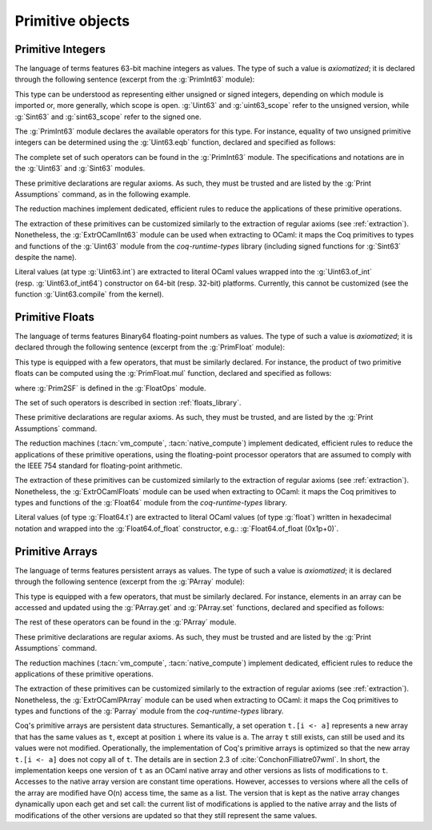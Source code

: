 Primitive objects
=================

.. _primitive-integers:

Primitive Integers
------------------

The language of terms features 63-bit machine integers as values. The type of
such a value is *axiomatized*; it is declared through the following sentence
(excerpt from the :g:`PrimInt63` module):

.. coqdoc::

   Primitive int := #int63_type.

This type can be understood as representing either unsigned or signed integers,
depending on which module is imported or, more generally, which scope is open.
:g:`Uint63` and :g:`uint63_scope` refer to the unsigned version, while :g:`Sint63`
and :g:`sint63_scope` refer to the signed one.

The :g:`PrimInt63` module declares the available operators for this type.
For instance, equality of two unsigned primitive integers can be determined using
the :g:`Uint63.eqb` function, declared and specified as follows:

.. coqdoc::

   Primitive eqb := #int63_eq.
   Notation "m '==' n" := (eqb m n) (at level 70, no associativity) : uint63_scope.

   Axiom eqb_correct : forall i j, (i == j)%uint63 = true -> i = j.

The complete set of such operators can be found in the :g:`PrimInt63` module.
The specifications and notations are in the :g:`Uint63` and :g:`Sint63`
modules.

These primitive declarations are regular axioms. As such, they must be trusted and are listed by the
:g:`Print Assumptions` command, as in the following example.

.. coqtop:: in reset

   From Coq Require Import Uint63.
   Lemma one_minus_one_is_zero : (1 - 1 = 0)%uint63.
   Proof. apply eqb_correct; vm_compute; reflexivity. Qed.

.. coqtop:: all

   Print Assumptions one_minus_one_is_zero.

The reduction machines implement dedicated, efficient rules to reduce the
applications of these primitive operations.

The extraction of these primitives can be customized similarly to the extraction
of regular axioms (see :ref:`extraction`). Nonetheless, the :g:`ExtrOCamlInt63`
module can be used when extracting to OCaml: it maps the Coq primitives to types
and functions of the :g:`Uint63` module from the `coq-runtime-types` library
(including signed functions for :g:`Sint63` despite the name).

Literal values (at type :g:`Uint63.int`) are extracted to literal OCaml values
wrapped into the :g:`Uint63.of_int` (resp. :g:`Uint63.of_int64`) constructor on
64-bit (resp. 32-bit) platforms. Currently, this cannot be customized (see the
function :g:`Uint63.compile` from the kernel).

.. _primitive-floats:

Primitive Floats
----------------

The language of terms features Binary64 floating-point numbers as values.
The type of such a value is *axiomatized*; it is declared through the
following sentence (excerpt from the :g:`PrimFloat` module):

.. coqdoc::

   Primitive float := #float64_type.

This type is equipped with a few operators, that must be similarly declared.
For instance, the product of two primitive floats can be computed using the
:g:`PrimFloat.mul` function, declared and specified as follows:

.. coqdoc::

   Primitive mul := #float64_mul.
   Notation "x * y" := (mul x y) : float_scope.

   Axiom mul_spec : forall x y, Prim2SF (x * y)%float = SF64mul (Prim2SF x) (Prim2SF y).

where :g:`Prim2SF` is defined in the :g:`FloatOps` module.

The set of such operators is described in section :ref:`floats_library`.

These primitive declarations are regular axioms. As such, they must be trusted, and are listed by the
:g:`Print Assumptions` command.

The reduction machines (:tacn:`vm_compute`, :tacn:`native_compute`) implement
dedicated, efficient rules to reduce the applications of these primitive
operations, using the floating-point processor operators that are assumed
to comply with the IEEE 754 standard for floating-point arithmetic.

The extraction of these primitives can be customized similarly to the extraction
of regular axioms (see :ref:`extraction`). Nonetheless, the :g:`ExtrOCamlFloats`
module can be used when extracting to OCaml: it maps the Coq primitives to types
and functions of the :g:`Float64` module from the `coq-runtime-types` library.

Literal values (of type :g:`Float64.t`) are extracted to literal OCaml
values (of type :g:`float`) written in hexadecimal notation and
wrapped into the :g:`Float64.of_float` constructor, e.g.:
:g:`Float64.of_float (0x1p+0)`.

.. _primitive-arrays:

Primitive Arrays
----------------

The language of terms features persistent arrays as values. The type of
such a value is *axiomatized*; it is declared through the following sentence
(excerpt from the :g:`PArray` module):

.. coqdoc::

   Primitive array := #array_type.

This type is equipped with a few operators, that must be similarly declared.
For instance, elements in an array can be accessed and updated using the
:g:`PArray.get` and :g:`PArray.set` functions, declared and specified as
follows:

.. coqdoc::

   Primitive get := #array_get.
   Primitive set := #array_set.
   Notation "t .[ i ]" := (get t i).
   Notation "t .[ i <- a ]" := (set t i a).

   Axiom get_set_same : forall A t i (a:A), (i < length t) = true -> t.[i<-a].[i] = a.
   Axiom get_set_other : forall A t i j (a:A), i <> j -> t.[i<-a].[j] = t.[j].

The rest of these operators can be found in the :g:`PArray` module.

These primitive declarations are regular axioms. As such, they must be trusted and are listed by the
:g:`Print Assumptions` command.

The reduction machines (:tacn:`vm_compute`, :tacn:`native_compute`) implement
dedicated, efficient rules to reduce the applications of these primitive
operations.

The extraction of these primitives can be customized similarly to the extraction
of regular axioms (see :ref:`extraction`). Nonetheless, the :g:`ExtrOCamlPArray`
module can be used when extracting to OCaml: it maps the Coq primitives to types
and functions of the :g:`Parray` module from the `coq-runtime-types` library.

Coq's primitive arrays are persistent data structures. Semantically, a set operation
``t.[i <- a]`` represents a new array that has the same values as ``t``, except
at position ``i`` where its value is ``a``. The array ``t`` still exists, can
still be used and its values were not modified. Operationally, the implementation
of Coq's primitive arrays is optimized so that the new array ``t.[i <- a]`` does not
copy all of ``t``. The details are in section 2.3 of :cite:`ConchonFilliatre07wml`.
In short, the implementation keeps one version of ``t`` as an OCaml native array and
other versions as lists of modifications to ``t``. Accesses to the native array
version are constant time operations. However, accesses to versions where all the cells of
the array are modified have O(n) access time, the same as a list. The version that is kept as the native array
changes dynamically upon each get and set call: the current list of modifications
is applied to the native array and the lists of modifications of the other versions
are updated so that they still represent the same values.
